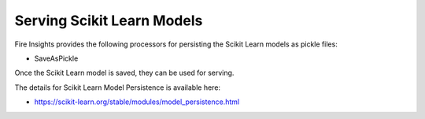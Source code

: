 Serving Scikit Learn Models
==================

Fire Insights provides the following processors for persisting the Scikit Learn models as pickle files:

- SaveAsPickle

Once the Scikit Learn model is saved, they can be used for serving.

The details for Scikit Learn Model Persistence is available here:

- https://scikit-learn.org/stable/modules/model_persistence.html

